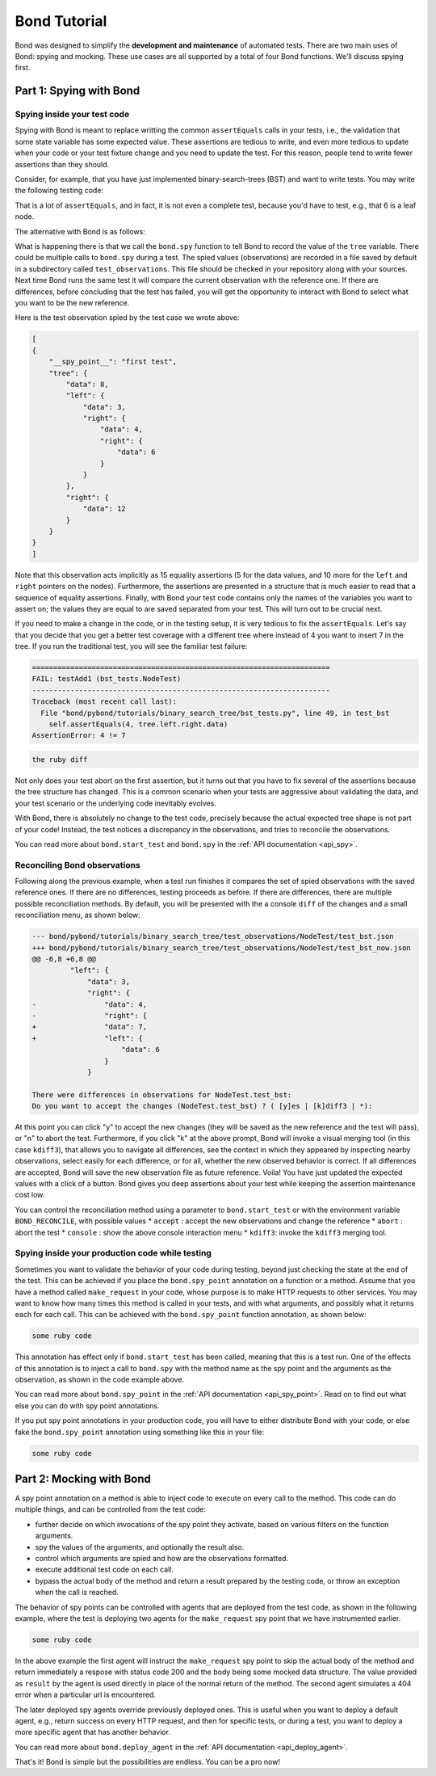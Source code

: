 
==========================
Bond Tutorial
==========================

Bond was designed to simplify the **development and maintenance** of automated tests. There are two main uses
of Bond: spying and mocking. These use cases are all supported by a total of four Bond functions. We'll discuss spying first.


Part 1: Spying with Bond
----------------------------------

Spying inside your test code
^^^^^^^^^^^^^^^^^^^^^^^^^^^^^^^^^^^

Spying with Bond is meant to replace writting the common ``assertEquals`` calls in your tests, i.e., the validation
that some state variable has some expected value. These assertions are tedious to write, and even more tedious to
update when your code or your test fixture change and you need to update the test. For this reason, people
tend to write fewer assertions than they should.

Consider, for example,
that you have just implemented binary-search-trees (BST) and want to write tests. You may write the following
testing code:

.. container:: code-examples

    .. code-block:: python
        :emphasize-lines: 11-15

        def test_bst(self):
            tree = BST()
            tree.insert(8)
            tree.insert(12)
            tree.insert(3)
            tree.insert(4)
            tree.insert(6)

            # WITHOUT BOND: Add self.assertEquals here to verify the position in the tree
            # of all the data points, in the order in which they were inserted
            self.assertEquals(8, tree.data)
            self.assertEquals(12, tree.right.data)
            self.assertEquals(3, tree.left.data)
            self.assertEquals(4, tree.left.right.data)
            self.assertEquals(6, tree.left.right.right.data)

        .. code-block:: ruby

        some ruby code { here }


That is a lot of ``assertEquals``, and in fact, it is not even a complete test, because you'd have to
test, e.g., that 6 is a leaf node.

The alternative with Bond is as follows:

.. container:: code-examples

    .. code-block:: python
        :emphasize-lines: 2, 13

        def test_bst(self):
            bond.start_test(self)              # Initialize Bond for this test

            tree = BST()
            tree.insert(8)
            tree.insert(12)
            tree.insert(3)
            tree.insert(4)
            tree.insert(6)

            # WITH BOND: record the value of the tree variable, and compare it
            # with previous recordings.
            bond.spy('first test', tree=tree)  # Spy the whole tree

What is happening there is that we call the ``bond.spy`` function to tell Bond to record the value of the
``tree`` variable. There could be multiple calls to ``bond.spy`` during a test.
The spied values (observations) are recorded in a file saved by default in a subdirectory called ``test_observations``.
This file should be checked in your repository along with your sources. Next time Bond runs the same test it will
compare the current observation with the reference one. If there are differences, before concluding that the
test has failed, you will get the opportunity
to interact with Bond to select what you want to be the new reference.

Here is the test observation spied by the test case we wrote above:

.. code-block:: javascript

    [
    {
        "__spy_point__": "first test",
        "tree": {
            "data": 8,
            "left": {
                "data": 3,
                "right": {
                    "data": 4,
                    "right": {
                        "data": 6
                    }
                }
            },
            "right": {
                "data": 12
            }
        }
    }
    ]

Note that this observation acts implicitly as 15 equality assertions (5 for the data values, and 10 more for
the ``left`` and ``right`` pointers on the nodes).
Furthermore, the assertions are presented in a structure that is much easier
to read that a sequence of equality assertions. Finally, with Bond your test code contains only the names
of the variables you want to assert on; the values they are equal to are saved separated from your test.
This will turn out to be crucial next.

If you need to make a change in the code, or in the testing setup, it is very tedious to fix the ``assertEquals``.
Let's say that you decide that you get a better test coverage with a different tree where instead of 4 you want to
insert 7 in the tree. If you run the traditional test, you will see the familiar test failure:


.. container:: code-examples

    .. we use the hightlight python to allow the code example selector to pick it

    .. container:: highlight-python

        .. code-block:: diff

            ======================================================================
            FAIL: testAdd1 (bst_tests.NodeTest)
            ----------------------------------------------------------------------
            Traceback (most recent call last):
              File "bond/pybond/tutorials/binary_search_tree/bst_tests.py", line 49, in test_bst
                self.assertEquals(4, tree.left.right.data)
            AssertionError: 4 != 7

    .. container:: highlight-ruby

        .. code-block:: diff

            the ruby diff


Not only does your test abort on the first assertion, but it turns out that you have to fix
several of the assertions because the tree structure has changed. This is a common scenario when
your tests are aggressive about validating the data, and your test scenario or the underlying code
inevitably evolves.

With Bond, there is absolutely no change to the test code, precisely because the actual expected
tree shape is not part of your code! Instead, the test notices a discrepancy in the
observations, and tries to reconcile the observations.

You can read more about ``bond.start_test`` and ``bond.spy`` in the :ref:`API documentation <api_spy>`.

Reconciling Bond observations
^^^^^^^^^^^^^^^^^^^^^^^^^^^^^^^^^^^^^

Following along the previous example, when a test run finishes it compares the set of
spied observations with the saved reference ones. If there are no differences,
testing proceeds as before. If there are differences, there are multiple possible
reconciliation methods. By default, you will be presented with the a console
``diff`` of the changes and a small reconciliation menu, as shown below:

.. code-block:: diff

    --- bond/pybond/tutorials/binary_search_tree/test_observations/NodeTest/test_bst.json
    +++ bond/pybond/tutorials/binary_search_tree/test_observations/NodeTest/test_bst_now.json
    @@ -6,8 +6,8 @@
             "left": {
                 "data": 3,
                 "right": {
    -                "data": 4,
    -                "right": {
    +                "data": 7,
    +                "left": {
                         "data": 6
                     }
                 }

    There were differences in observations for NodeTest.test_bst:
    Do you want to accept the changes (NodeTest.test_bst) ? ( [y]es | [k]diff3 | *):

At this  point you can click "y" to accept the new changes (they will be saved as the new reference
and the test will pass), or "n" to abort the test. Furthermore, if you click "k" at the above prompt,
Bond will invoke a visual merging tool (in this case ``kdiff3``),
that allows you to navigate all differences, see the context in which they appeared by
inspecting nearby observations, select easily for each difference, or for all, whether the
new observed behavior is correct. If all differences are accepted, Bond will save the new observation file as
future reference. Voila! You have just updated the expected values with a click of a button. Bond gives you
deep assertions about your test while keeping the assertion maintenance cost low.

.. image:: _static/kdiff3_bst1.png


You can control the reconciliation method using a parameter to ``bond.start_test`` or with the environment
variable ``BOND_RECONCILE``, with possible values
* ``accept`` : accept the new observations and change the reference
* ``abort`` : abort the test
* ``console`` : show the above console interaction menu
* ``kdiff3``: invoke the ``kdiff3`` merging tool.


Spying inside your production code while testing
^^^^^^^^^^^^^^^^^^^^^^^^^^^^^^^^^^^^^^^^^^^^^^^^^^^^

Sometimes you want to validate the behavior of your code during testing, beyond just
checking the state at the end of the test. This can be achieved if you place the
``bond.spy_point`` annotation on a function or a method. Assume that you have a
method called ``make_request`` in your code, whose purpose is to make HTTP requests
to other services. You may want to know how many times this method is called in your tests,
and with what arguments, and possibly what it returns each for each call. This can be achieved with
the ``bond.spy_point`` function annotation, as shown below:

.. container:: code-examples

    .. code-block:: python
        :emphasize-lines: 1

        @bond.spy_point()
        # Has the effect of injecting a call to
        #
        #         bond.spy('make_request', url=url, data=data)
        #
        def make_request(url, data=None):
            "HTTP request (GET, or POST if the data is provided)"
            resp = urllib2.urlopen(url, data)
            return (resp.getcode(), resp.read())


    .. code-block:: ruby

        some ruby code

This annotation has effect only if ``bond.start_test`` has been called, meaning that
this is a test run. One of the effects of this annotation is to inject a call to ``bond.spy`` with
the method name as the spy point and the arguments as the observation, as shown in the code
example above.

You can read more about ``bond.spy_point`` in the :ref:`API documentation <api_spy_point>`.
Read on to find out what else you can do with spy point annotations.

If you put spy point annotations in your production code, you will have to either distribute
Bond with your code, or else fake the ``bond.spy_point`` annotation using something like this in your file:

.. container:: code-examples

    .. code-block:: python
        :emphasize-lines: 1

        try:
           import bond
        except ImportError:
            def spy_point(**kwargs): return lambda f:f

    .. code-block:: ruby

        some ruby code

Part 2: Mocking with Bond
--------------------------------

A spy point annotation on a method is able to inject code to execute on every call to the
method. This code can do multiple things, and can be controlled from the test code:

* further decide on which invocations of the spy point they activate, based on various filters on the function arguments.
* spy the values of the arguments, and optionally the result also.
* control which arguments are spied and how are the observations formatted.
* execute additional test code on each call.
* bypass the actual body of the method and return a result prepared by the testing code, or throw an exception when the call is reached.

The behavior of spy points can be controlled with agents that are deployed from the
test code, as shown in the following example, where the test is deploying two
agents for the ``make_request`` spy point that we have instrumented earlier.

.. container:: code-examples

    .. code-block:: python
        :emphasize-lines: 2-8

        def test_with_mocking(self):
            bond.start_test()
            bond.deploy_agent('make_request',
                              url__endswith='/books',
                              result=(200, json.dumps(mock_books_response)))
            bond.deploy_agent('make_request',
                              url__contains='/books/100',
                              result=(404, 'Book not found'))

            call_my_code_that_will_make_request()



    .. code-block:: ruby

        some ruby code

In the above example the first agent will instruct the ``make_request`` spy point to
skip the actual body of the method and return immediately a respose with status code
200 and the body being some mocked data structure. The value provided as ``result``
by the agent is used directly in place of the normal return of the method. The second
agent simulates a 404 error when a particular url is encountered.

The later deployed spy agents override previously deployed ones. This is useful when you want to
deploy a default agent, e.g., return success on every HTTP request, and then for specific tests,
or during a test, you want to deploy a more specific agent that has another behavior.

You can read more about ``bond.deploy_agent`` in the :ref:`API documentation <api_deploy_agent>`.

That's it! Bond is simple but the possibilities are endless. You can be a pro now!

